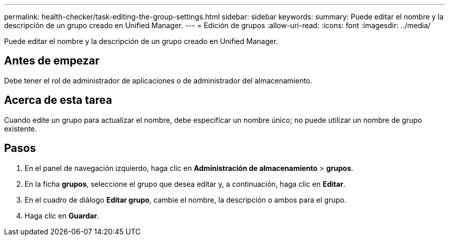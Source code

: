 ---
permalink: health-checker/task-editing-the-group-settings.html 
sidebar: sidebar 
keywords:  
summary: Puede editar el nombre y la descripción de un grupo creado en Unified Manager. 
---
= Edición de grupos
:allow-uri-read: 
:icons: font
:imagesdir: ../media/


[role="lead"]
Puede editar el nombre y la descripción de un grupo creado en Unified Manager.



== Antes de empezar

Debe tener el rol de administrador de aplicaciones o de administrador del almacenamiento.



== Acerca de esta tarea

Cuando edite un grupo para actualizar el nombre, debe especificar un nombre único; no puede utilizar un nombre de grupo existente.



== Pasos

. En el panel de navegación izquierdo, haga clic en *Administración de almacenamiento* > *grupos*.
. En la ficha *grupos*, seleccione el grupo que desea editar y, a continuación, haga clic en *Editar*.
. En el cuadro de diálogo *Editar grupo*, cambie el nombre, la descripción o ambos para el grupo.
. Haga clic en *Guardar*.


